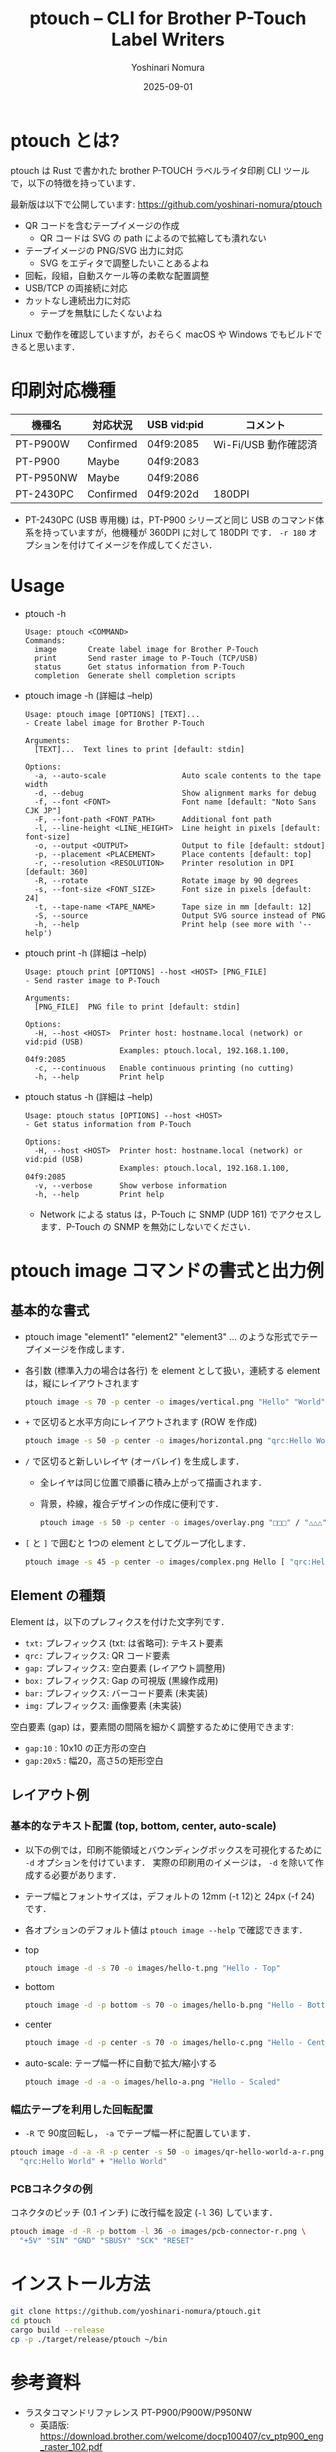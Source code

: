#+TITLE: ptouch -- CLI for Brother P-Touch Label Writers
#+AUTHOR: Yoshinari Nomura
#+EMAIL: nom@quickhack.net
#+DATE: 2025-09-01
#+OPTIONS: H:3 num:nil toc:nil
#+OPTIONS: ^:nil \n:nil ::t |:t f:t tex:t
#+OPTIONS: d:nil tags:t
#+OPTIONS: author:t email:nil creator:nil
#+OPTIONS: timestamp:nil timestamps:nil
#+LANGUAGE: ja

* ptouch とは?
  ptouch は Rust で書かれた brother P-TOUCH ラベルライタ印刷 CLI ツールで，以下の特徴を持っています．

  最新版は以下で公開しています:
  https://github.com/yoshinari-nomura/ptouch

  + QR コードを含むテープイメージの作成
    + QR コードは SVG の path によるので拡縮しても潰れない
  + テープイメージの PNG/SVG 出力に対応
    + SVG をエディタで調整したいことあるよね
  + 回転，段組，自動スケール等の柔軟な配置調整
  + USB/TCP の両接続に対応
  + カットなし連続出力に対応
    + テープを無駄にしたくないよね

  Linux で動作を確認していますが，おそらく macOS や Windows でもビルドできると思います．

* 印刷対応機種
  | 機種名    | 対応状況  | USB vid:pid | コメント             |
  |-----------+-----------+-------------+----------------------|
  | PT-P900W  | Confirmed | 04f9:2085   | Wi-Fi/USB 動作確認済 |
  | PT-P900   | Maybe     | 04f9:2083   |                      |
  | PT-P950NW | Maybe     | 04f9:2086   |                      |
  | PT-2430PC | Confirmed | 04f9:202d   | 180DPI               |

  + PT-2430PC (USB 専用機) は，PT-P900 シリーズと同じ USB のコマンド体
    系を持っていますが，他機種が 360DPI に対して 180DPI です．
    =-r 180= オプションを付けてイメージを作成してください．

* Usage
  + ptouch -h
    #+begin_example
      Usage: ptouch <COMMAND>
      Commands:
        image       Create label image for Brother P-Touch
        print       Send raster image to P-Touch (TCP/USB)
        status      Get status information from P-Touch
        completion  Generate shell completion scripts
    #+end_example

  + ptouch image -h (詳細は --help)
    #+begin_example
      Usage: ptouch image [OPTIONS] [TEXT]...
      - Create label image for Brother P-Touch

      Arguments:
        [TEXT]...  Text lines to print [default: stdin]

      Options:
        -a, --auto-scale                 Auto scale contents to the tape width
        -d, --debug                      Show alignment marks for debug
        -f, --font <FONT>                Font name [default: "Noto Sans CJK JP"]
        -F, --font-path <FONT_PATH>      Additional font path
        -l, --line-height <LINE_HEIGHT>  Line height in pixels [default: font-size]
        -o, --output <OUTPUT>            Output to file [default: stdout]
        -p, --placement <PLACEMENT>      Place contents [default: top]
        -r, --resolution <RESOLUTION>    Printer resolution in DPI [default: 360]
        -R, --rotate                     Rotate image by 90 degrees
        -s, --font-size <FONT_SIZE>      Font size in pixels [default: 24]
        -t, --tape-name <TAPE_NAME>      Tape size in mm [default: 12]
        -S, --source                     Output SVG source instead of PNG
        -h, --help                       Print help (see more with '--help')
    #+end_example

  + ptouch print -h (詳細は --help)
    #+begin_example
      Usage: ptouch print [OPTIONS] --host <HOST> [PNG_FILE]
      - Send raster image to P-Touch

      Arguments:
        [PNG_FILE]  PNG file to print [default: stdin]

      Options:
        -H, --host <HOST>  Printer host: hostname.local (network) or vid:pid (USB)
                           Examples: ptouch.local, 192.168.1.100, 04f9:2085
        -c, --continuous   Enable continuous printing (no cutting)
        -h, --help         Print help
    #+end_example

  + ptouch status -h (詳細は --help)
    #+begin_example
      Usage: ptouch status [OPTIONS] --host <HOST>
      - Get status information from P-Touch

      Options:
        -H, --host <HOST>  Printer host: hostname.local (network) or vid:pid (USB)
                           Examples: ptouch.local, 192.168.1.100, 04f9:2085
        -v, --verbose      Show verbose information
        -h, --help         Print help
    #+end_example

    + Network による status は，P-Touch に SNMP (UDP 161) でアクセスします．P-Touch の SNMP を無効にしないでください．

* ptouch image コマンドの書式と出力例
** 基本的な書式
   + ptouch image "element1" "element2" "element3" ... のような形式でテープイメージを作成します．
   + 各引数 (標準入力の場合は各行) を element として扱い，連続する element は，縦にレイアウトされます
     #+begin_src bash :results silent
       ptouch image -s 70 -p center -o images/vertical.png "Hello" "World"
     #+end_src
     #+ATTR_HTML: :height 85px
     [[file:images/vertical.png]]

   + =+= で区切ると水平方向にレイアウトされます (ROW を作成)
     #+begin_src bash :results silent
       ptouch image -s 50 -p center -o images/horizontal.png "qrc:Hello World" + "Hello" "World"
     #+end_src
     #+ATTR_HTML: :height 85px
     [[file:images/horizontal.png]]

   + =/= で区切ると新しいレイヤ (オーバレイ) を生成します．
     + 全レイヤは同じ位置で順番に積み上がって描画されます．
     + 背景，枠線，複合デザインの作成に便利です．
     #+begin_src bash :results silent
       ptouch image -s 50 -p center -o images/overlay.png "□□□" / "△△△"
     #+end_src
     #+ATTR_HTML: :height 85px
     [[file:images/overlay.png]]

   + =[= と =]= で囲むと 1つの element としてグループ化します．
     #+begin_src bash :results silent
       ptouch image -s 45 -p center -o images/complex.png Hello [ "qrc:Hello World" + "World" ]
     #+end_src
     #+ATTR_HTML: :height 85px
     [[file:images/complex.png]]

** Element の種類
   Element は，以下のプレフィクスを付けた文字列です．
   + =txt:= プレフィックス (txt: は省略可): テキスト要素
   + =qrc:= プレフィックス: QR コード要素
   + =gap:= プレフィックス: 空白要素 (レイアウト調整用)
   + =box:= プレフィックス: Gap の可視版 (黒線作成用)
   + =bar:= プレフィックス: バーコード要素 (未実装)
   + =img:= プレフィックス: 画像要素 (未実装)

   空白要素 (gap) は，要素間の間隔を細かく調整するために使用できます:
   + =gap:10= : 10x10 の正方形の空白
   + =gap:20x5= : 幅20，高さ5の矩形空白

** レイアウト例
*** 基本的なテキスト配置 (top, bottom, center, auto-scale)
    + 以下の例では，印刷不能領域とバウンディングボックスを可視化するために =-d= オプションを付けています．
      実際の印刷用のイメージは， =-d= を除いて作成する必要があります．
    + テープ幅とフォントサイズは，デフォルトの 12mm (-t 12)と 24px (-f 24) です．
    + 各オプションのデフォルト値は =ptouch image --help= で確認できます．

    + top
      #+begin_src bash :results silent
        ptouch image -d -s 70 -o images/hello-t.png "Hello - Top"
      #+end_src
      #+ATTR_HTML: :height 85px
      [[file:images/hello-t.png]]

    + bottom
      #+begin_src bash :results silent
        ptouch image -d -p bottom -s 70 -o images/hello-b.png "Hello - Bottom"
      #+end_src
      #+ATTR_HTML: :height 85px
      [[file:images/hello-b.png]]

    + center
      #+begin_src bash :results silent
        ptouch image -d -p center -s 70 -o images/hello-c.png "Hello - Center"
      #+end_src
      #+ATTR_HTML: :height 85px
      [[file:images/hello-c.png]]

    + auto-scale: テープ幅一杯に自動で拡大/縮小する
      #+begin_src bash :results silent
        ptouch image -d -a -o images/hello-a.png "Hello - Scaled"
      #+end_src
      #+ATTR_HTML: :height 85px
      [[file:images/hello-a.png]]

*** 幅広テープを利用した回転配置
    + =-R= で 90度回転し， =-a= でテープ幅一杯に配置しています．
    #+begin_src bash :results silent
      ptouch image -d -a -R -p center -s 50 -o images/qr-hello-world-a-r.png \
        "qrc:Hello World" + "Hello World"
    #+end_src
    #+ATTR_HTML: :height 255px
    [[file:images/qr-hello-world-a-r.png]]

*** PCBコネクタの例
    コネクタのピッチ (0.1 インチ) に改行幅を設定 (=-l= 36) しています．
    #+begin_src bash :results silent
      ptouch image -d -R -p bottom -l 36 -o images/pcb-connector-r.png \
        "+5V" "SIN" "GND" "SBUSY" "SCK" "RESET"
    #+end_src

    #+ATTR_HTML: :height 85px
    [[file:images/pcb-connector-r.png]]

* インストール方法
  #+begin_src bash
    git clone https://github.com/yoshinari-nomura/ptouch.git
    cd ptouch
    cargo build --release
    cp -p ./target/release/ptouch ~/bin
  #+end_src

* 参考資料
  + ラスタコマンドリファレンス PT-P900/P900W/P950NW
    + 英語版: https://download.brother.com/welcome/docp100407/cv_ptp900_eng_raster_102.pdf
    + 日本語版: https://download.brother.com/welcome/docp100407/cv_ptp900_jpn_raster_102.pdf

* 同様のツール
  + [[https://github.com/masatomizuta/py-brotherlabel][py-brotherlabel: Raster print package for Brother P-Touch label printers]]
  + [[https://github.com/HenrikBengtsson/brother-ptouch-label-printer-on-linux][HenrikBengtsson/brother-ptouch-label-printer-on-linux: How to print to a Brother P-touch (PT) label printer on Linux]]
